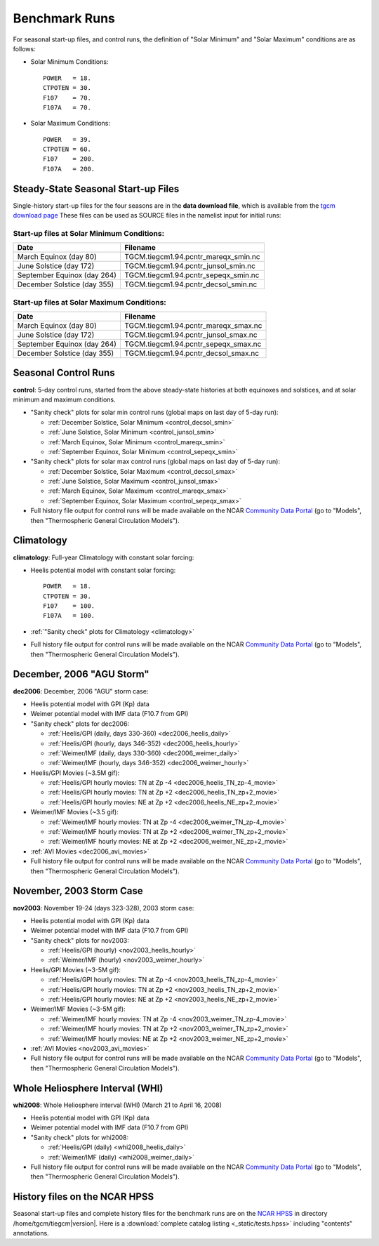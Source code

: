 
.. _tests:

Benchmark Runs
==============

For seasonal start-up files, and control runs, the definition
of "Solar Minimum" and "Solar Maximum" conditions are as follows:

* Solar Minimum Conditions::

   POWER   = 18.
   CTPOTEN = 30.
   F107    = 70.
   F107A   = 70.

* Solar Maximum Conditions::

   POWER   = 39.
   CTPOTEN = 60.
   F107    = 200.
   F107A   = 200.

Steady-State Seasonal Start-up Files
------------------------------------

Single-history start-up files for the four seasons are in the **data download file**, 
which is available from the `tgcm download page <http://www.hao.ucar.edu/modeling/tgcm/download.php>`_ 
These files can be used as SOURCE files in the namelist input for initial runs:

Start-up files at Solar Minimum Conditions:
^^^^^^^^^^^^^^^^^^^^^^^^^^^^^^^^^^^^^^^^^^^

=============================== ====================================
Date				Filename
=============================== ====================================
March Equinox (day 80)          TGCM.tiegcm1.94.pcntr_mareqx_smin.nc
June Solstice (day 172)         TGCM.tiegcm1.94.pcntr_junsol_smin.nc
September Equinox (day 264)     TGCM.tiegcm1.94.pcntr_sepeqx_smin.nc
December Solstice (day 355)     TGCM.tiegcm1.94.pcntr_decsol_smin.nc
=============================== ====================================

Start-up files at Solar Maximum Conditions:
^^^^^^^^^^^^^^^^^^^^^^^^^^^^^^^^^^^^^^^^^^^

=============================== ====================================
Date				Filename
=============================== ====================================
March Equinox (day 80)          TGCM.tiegcm1.94.pcntr_mareqx_smax.nc
June Solstice (day 172)         TGCM.tiegcm1.94.pcntr_junsol_smax.nc
September Equinox (day 264)     TGCM.tiegcm1.94.pcntr_sepeqx_smax.nc
December Solstice (day 355)     TGCM.tiegcm1.94.pcntr_decsol_smax.nc
=============================== ====================================

.. _seasonal_control:

Seasonal Control Runs
---------------------

**control**: 5-day control runs, started from the above steady-state histories at 
both equinoxes and solstices, and at solar minimum and maximum conditions.

* "Sanity check" plots for solar min control runs (global maps on last day of 5-day run): 

  * :ref:`December Solstice, Solar Minimum <control_decsol_smin>`
  * :ref:`June Solstice, Solar Minimum <control_junsol_smin>`
  * :ref:`March Equinox, Solar Minimum <control_mareqx_smin>`
  * :ref:`September Equinox, Solar Minimum <control_sepeqx_smin>`

* "Sanity check" plots for solar max control runs (global maps on last day of 5-day run): 

  * :ref:`December Solstice, Solar Maximum <control_decsol_smax>`
  * :ref:`June Solstice, Solar Maximum <control_junsol_smax>`
  * :ref:`March Equinox, Solar Maximum <control_mareqx_smax>`
  * :ref:`September Equinox, Solar Maximum <control_sepeqx_smax>`

* Full history file output for control runs will be made available on the NCAR
  `Community Data Portal <http://cdp.ucar.edu/home/home.htm>`_ (go to "Models",
  then "Thermospheric General Circulation Models").

.. _climatology_info:

Climatology
-----------

**climatology**: Full-year Climatology with constant solar forcing:

* Heelis potential model with constant solar forcing::

   POWER   = 18.
   CTPOTEN = 30.
   F107    = 100.
   F107A   = 100.

* :ref:`"Sanity check" plots for Climatology <climatology>`
* Full history file output for control runs will be made available on the NCAR
  `Community Data Portal <http://cdp.ucar.edu/home/home.htm>`_ (go to "Models",
  then "Thermospheric General Circulation Models").

.. _dec2006:

December, 2006 "AGU Storm"
--------------------------

**dec2006**: December, 2006 "AGU" storm case:

* Heelis potential model with GPI (Kp) data
* Weimer potential model with IMF data (F10.7 from GPI)
* "Sanity check" plots for dec2006:

  * :ref:`Heelis/GPI (daily, days 330-360) <dec2006_heelis_daily>`
  * :ref:`Heelis/GPI (hourly, days 346-352) <dec2006_heelis_hourly>`
  * :ref:`Weimer/IMF (daily, days 330-360) <dec2006_weimer_daily>`
  * :ref:`Weimer/IMF (hourly, days 346-352) <dec2006_weimer_hourly>`

* Heelis/GPI Movies (~3.5M gif):

  * :ref:`Heelis/GPI hourly movies: TN at Zp -4 <dec2006_heelis_TN_zp-4_movie>`
  * :ref:`Heelis/GPI hourly movies: TN at Zp +2 <dec2006_heelis_TN_zp+2_movie>`
  * :ref:`Heelis/GPI hourly movies: NE at Zp +2 <dec2006_heelis_NE_zp+2_movie>`

* Weimer/IMF Movies (~3.5 gif):

  * :ref:`Weimer/IMF hourly movies: TN at Zp -4 <dec2006_weimer_TN_zp-4_movie>`
  * :ref:`Weimer/IMF hourly movies: TN at Zp +2 <dec2006_weimer_TN_zp+2_movie>`
  * :ref:`Weimer/IMF hourly movies: NE at Zp +2 <dec2006_weimer_NE_zp+2_movie>`

* :ref:`AVI Movies <dec2006_avi_movies>`

* Full history file output for control runs will be made available on the NCAR
  `Community Data Portal <http://cdp.ucar.edu/home/home.htm>`_ (go to "Models",
  then "Thermospheric General Circulation Models").

.. _nov2003:

November, 2003 Storm Case
-------------------------

**nov2003**: November 19-24 (days 323-328), 2003 storm case:

* Heelis potential model with GPI (Kp) data
* Weimer potential model with IMF data (F10.7 from GPI)
* "Sanity check" plots for nov2003:

  * :ref:`Heelis/GPI (hourly) <nov2003_heelis_hourly>`
  * :ref:`Weimer/IMF (hourly) <nov2003_weimer_hourly>`

* Heelis/GPI Movies (~3-5M gif):

  * :ref:`Heelis/GPI hourly movies: TN at Zp -4 <nov2003_heelis_TN_zp-4_movie>`
  * :ref:`Heelis/GPI hourly movies: TN at Zp +2 <nov2003_heelis_TN_zp+2_movie>`
  * :ref:`Heelis/GPI hourly movies: NE at Zp +2 <nov2003_heelis_NE_zp+2_movie>`

* Weimer/IMF Movies (~3-5M gif):

  * :ref:`Weimer/IMF hourly movies: TN at Zp -4 <nov2003_weimer_TN_zp-4_movie>`
  * :ref:`Weimer/IMF hourly movies: TN at Zp +2 <nov2003_weimer_TN_zp+2_movie>`
  * :ref:`Weimer/IMF hourly movies: NE at Zp +2 <nov2003_weimer_NE_zp+2_movie>`

* :ref:`AVI Movies <nov2003_avi_movies>`

* Full history file output for control runs will be made available on the NCAR
  `Community Data Portal <http://cdp.ucar.edu/home/home.htm>`_ (go to "Models",
  then "Thermospheric General Circulation Models").

.. _whi2008:

Whole Heliosphere Interval (WHI)
--------------------------------

**whi2008**: Whole Heliosphere interval (WHI) (March 21 to April 16, 2008)

* Heelis potential model with GPI (Kp) data
* Weimer potential model with IMF data (F10.7 from GPI)
* "Sanity check" plots for whi2008:

  * :ref:`Heelis/GPI (daily) <whi2008_heelis_daily>`
  * :ref:`Weimer/IMF (daily) <whi2008_weimer_daily>`

* Full history file output for control runs will be made available on the NCAR
  `Community Data Portal <http://cdp.ucar.edu/home/home.htm>`_ (go to "Models",
  then "Thermospheric General Circulation Models").

History files on the NCAR HPSS 
------------------------------

Seasonal start-up files and complete history files for the 
benchmark runs are on the `NCAR HPSS <http://www2.cisl.ucar.edu/docs/hpss>`_
in directory /home/tgcm/tiegcm\ |version|. Here is a 
:download:`complete catalog listing <_static/tests.hpss>`
including "contents" annotations.

